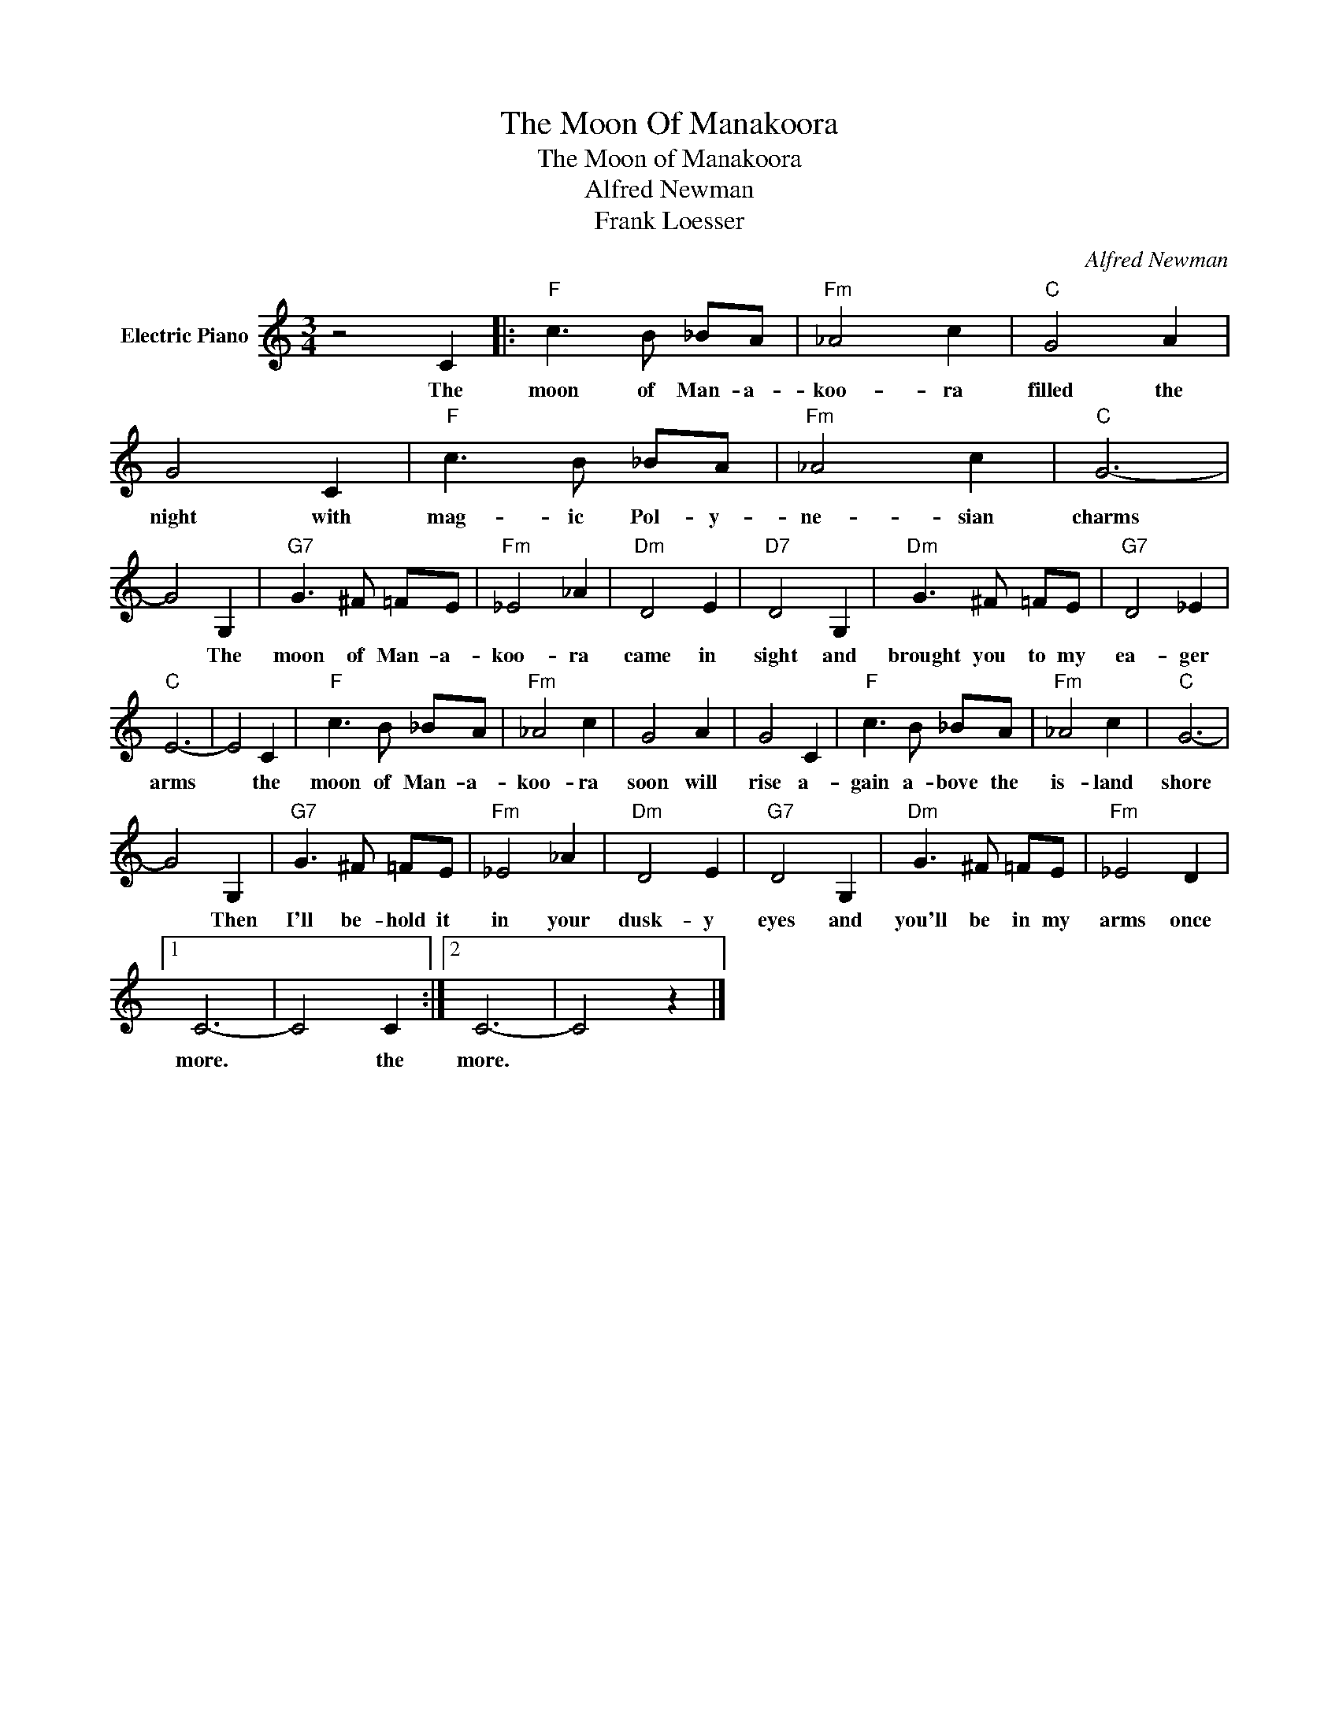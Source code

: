 X:1
T:The Moon Of Manakoora
T:The Moon of Manakoora
T:Alfred Newman
T:Frank Loesser
C:Alfred Newman
Z:All Rights Reserved
L:1/8
M:3/4
K:C
V:1 treble nm="Electric Piano"
%%MIDI program 4
V:1
 z4 C2 |:"F" c3 B _BA |"Fm" _A4 c2 |"C" G4 A2 | G4 C2 |"F" c3 B _BA |"Fm" _A4 c2 |"C" G6- | %8
w: The|moon of Man- a-|koo- ra|filled the|night with|mag- ic Pol- y-|ne- sian|charms|
 G4 G,2 |"G7" G3 ^F =FE |"Fm" _E4 _A2 |"Dm" D4 E2 |"D7" D4 G,2 |"Dm" G3 ^F =FE |"G7" D4 _E2 | %15
w: * The|moon of Man- a-|koo- ra|came in|sight and|brought you to my|ea- ger|
"C" E6- | E4 C2 |"F" c3 B _BA |"Fm" _A4 c2 | G4 A2 | G4 C2 |"F" c3 B _BA |"Fm" _A4 c2 |"C" G6- | %24
w: arms|* the|moon of Man- a-|koo- ra|soon will|rise a-|gain a- bove the|is- land|shore|
 G4 G,2 |"G7" G3 ^F =FE |"Fm" _E4 _A2 |"Dm" D4 E2 |"G7" D4 G,2 |"Dm" G3 ^F =FE |"Fm" _E4 D2 |1 %31
w: * Then|I'll be- hold it|in your|dusk- y|eyes and|you'll be in my|arms once|
 C6- | C4 C2 :|2 C6- | C4 z2 |] %35
w: more.|* the|more.||

